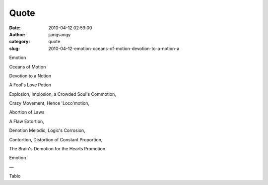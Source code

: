 Quote
#####
:date: 2010-04-12 02:59:00
:author: jjangsangy
:category: quote
:slug: 2010-04-12-emotion-oceans-of-motion-devotion-to-a-notion-a

Emotion

Oceans of Motion

Devotion to a Notion

A Fool's Love Potion

Explosion, Implosion, a Crowded Soul's Commotion,

Crazy Movement, Hence 'Loco'motion,

Abortion of Laws

A Flaw Extortion,

Denotion Melodic, Logic's Corrosion,

Contortion, Distortion of Constant Proportion,

The Brain's Demotion for the Hearts Promotion

Emotion

—

Tablo
